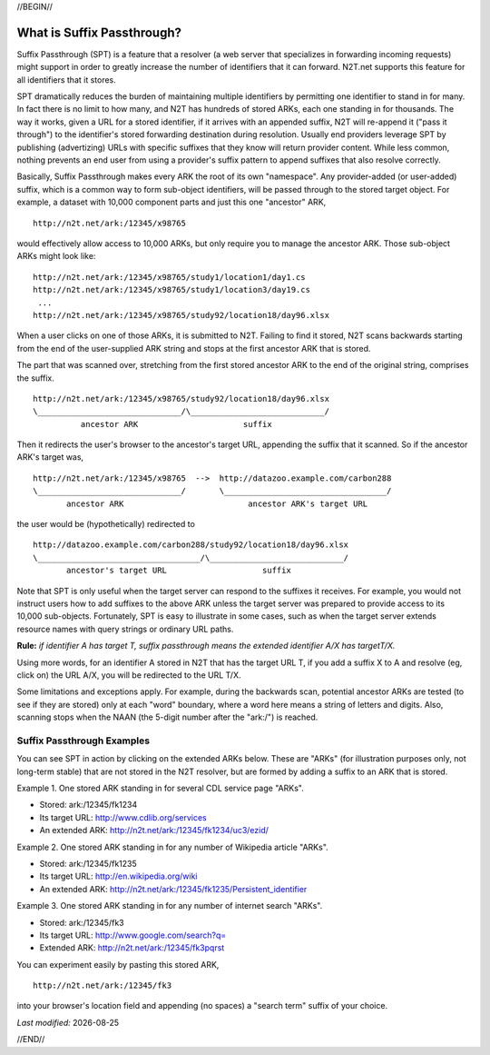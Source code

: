.. role:: hl1
.. role:: hl2
.. role:: ext-icon

.. |date| date::
.. |lArr| unicode:: U+021D0 .. leftwards double arrow
.. |rArr| unicode:: U+021D2 .. rightwards double arrow
.. |X| unicode:: U+02713 .. check mark
.. |sm| unicode:: U+2120 .. service mark superscript

.. _ARK: /e/ark_ids.html
.. _ARK request form: https://goo.gl/forms/bmckLSPpbzpZ5dix1
.. _ARKs FAQ: https://wiki.lyrasis.org/display/ARKs/ARK+Identifiers+FAQ
.. _DOI: https://www.doi.org
.. _DataCite: https://www.datacite.org
.. _ARKs in the Open: https://wiki.lyrasis.org/display/ARKs/ARKs+in+the+Open+Project
.. _California Digital Library: https://www.cdlib.org
.. _N2T Partners: /e/partners.html
.. _N2T API Documentation: /e/n2t_apidoc.html
.. _Original N2T vision: /e/n2t_vision.html

.. _PDF version: https://n2t.net/ark:/13030/c7cv4br18
.. _TXT version: /e/arkspec.txt 
.. _Towards Electronic Persistence Using ARK Identifiers: /e/Towards_Electronic_Persistence_Using_ARK_Identifiers.pdf
.. _Archival Resource Key - Wikipedia: http://en.wikipedia.org/wiki/Archival_Resource_Key
.. _Noid (Nice Opaque Identifiers): /e/noid.html
.. _Noid: /e/noid.html
.. _ARK plugin for Omeka: https://github.com/Daniel-KM/ArkAndNoid4Omeka
.. _ARK module for Drupal: https://www.drupal.org/project/ark
.. _EZID service: https://ezid.cdlib.org
.. _N2T.net resolver: /
.. _The registry: http://www.cdlib.org/services/uc3/naan_registry.txt
.. _Identifier Conventions: https://arks.org/about/identifier-concepts-and-conventions/

//BEGIN//

What is Suffix Passthrough?
===========================

Suffix Passthrough (SPT) is a feature that a resolver (a web server that
specializes in forwarding incoming requests) might support in order to greatly
increase the number of identifiers that it can forward. N2T.net supports this
feature for all identifiers that it stores.

SPT dramatically reduces the burden of maintaining multiple identifiers by
permitting one identifier to stand in for many. In fact there is no limit to
how many, and N2T has hundreds of stored ARKs, each one standing in for
thousands. The way it works, given a URL for a stored identifier, if it arrives
with an appended suffix, N2T will re-append it ("pass it through") to the
identifier's stored forwarding destination during resolution. Usually end
providers leverage SPT by publishing (advertizing) URLs with specific suffixes
that they know will return provider content. While less common, nothing
prevents an end user from using a provider's suffix pattern to append suffixes
that also resolve correctly.

Basically, Suffix Passthrough makes every ARK the root of its own "namespace".
Any provider-added (or user-added) suffix, which is a common way to form
sub-object identifiers, will be passed through to the stored target object.
For example, a dataset with 10,000 component parts and just this one "ancestor"
ARK, ::

 http://n2t.net/ark:/12345/x98765

would effectively allow access to 10,000 ARKs, but only require you to manage
the ancestor ARK. Those sub-object ARKs might look like: ::

 http://n2t.net/ark:/12345/x98765/study1/location1/day1.cs
 http://n2t.net/ark:/12345/x98765/study1/location3/day19.cs
  ...
 http://n2t.net/ark:/12345/x98765/study92/location18/day96.xlsx

.. image:: /e/images/learn_spt_in_action.gif
   :align: center
   :width: 80 %
   :alt: A suffix passing from the end of a submitted ARK to the end of a stored target URL.

When a user clicks on one of those ARKs, it is submitted to N2T. Failing to
find it stored, N2T scans backwards starting from the end of the
user-supplied ARK string and stops at the first ancestor ARK that is
stored.

The part that was scanned over, stretching from the first stored ancestor
ARK to the end of the original string, comprises the suffix. ::

 http://n2t.net/ark:/12345/x98765/study92/location18/day96.xlsx
 \______________________________/\____________________________/
           ancestor ARK                      suffix

Then it redirects the user's browser to the ancestor's target URL, appending
the suffix that it scanned. So if the ancestor ARK's target was, ::

 http://n2t.net/ark:/12345/x98765  -->  http://datazoo.example.com/carbon288
 \______________________________/       \__________________________________/
        ancestor ARK                          ancestor ARK's target URL

the user would be (hypothetically) redirected to ::

 http://datazoo.example.com/carbon288/study92/location18/day96.xlsx
 \__________________________________/\____________________________/
        ancestor's target URL                    suffix

Note that SPT is only useful when the target server can respond to the suffixes
it receives. For example, you would not instruct users how to add suffixes to
the above ARK unless the target server was prepared to provide access to its
10,000 sub-objects. Fortunately, SPT is easy to illustrate in some cases, such
as when the target server extends resource names with query strings or ordinary
URL paths.

**Rule:** *if identifier A has target T, suffix passthrough means the extended identifier A/X has targetT/X.*

Using more words, for an identifier A stored in N2T that has the target URL T,
if you add a suffix X to A and resolve (eg, click on) the URL A/X, you will be
redirected to the URL T/X.

Some limitations and exceptions apply. For example, during the backwards scan,
potential ancestor ARKs are tested (to see if they are stored) only at each
"word" boundary, where a word here means a string of letters and digits. Also,
scanning stops when the NAAN (the 5-digit number after the "ark:/") is reached.

Suffix Passthrough Examples
---------------------------

You can see SPT in action by clicking on the extended ARKs below. These are
"ARKs" (for illustration purposes only, not long-term stable) that are not
stored in the N2T resolver, but are formed by adding a suffix to an ARK
that is stored.

Example 1. One stored ARK standing in for several CDL service page "ARKs".

- Stored: ark:/12345/fk1234
- Its target URL: http://www.cdlib.org/services
- An extended ARK: http://n2t.net/ark:/12345/fk1234/uc3/ezid/

Example 2. One stored ARK standing in for any number of Wikipedia article "ARKs".

- Stored: ark:/12345/fk1235
- Its target URL: http://en.wikipedia.org/wiki
- An extended ARK: http://n2t.net/ark:/12345/fk1235/Persistent_identifier

Example 3. One stored ARK standing in for any number of internet search "ARKs".

- Stored: ark:/12345/fk3
- Its target URL: http://www.google.com/search?q=
- Extended ARK: http://n2t.net/ark:/12345/fk3pqrst

You can experiment easily by pasting this stored ARK, ::

 http://n2t.net/ark:/12345/fk3

into your browser's location field and appending (no spaces) a "search term"
suffix of your choice.

*Last modified:* |date|

//END//
